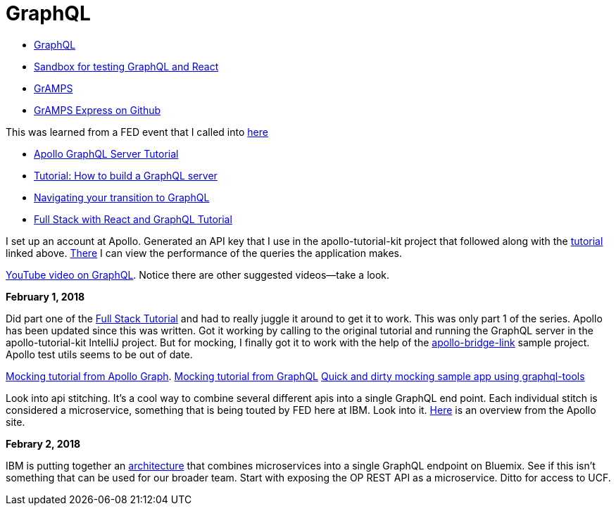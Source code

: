 = GraphQL 
:hp-tags: learning

- http://graphql.org/code/[GraphQL]
- https://codepen.io/jackett_dad/pen/rpbvpX[Sandbox for testing GraphQL and React]
- https://gramps.js.org/[GrAMPS]
- https://github.com/gramps-graphql/gramps-express[GrAMPS Express on Github]

This was learned from a FED event that I called into https://mail.notes.na.collabserv.com/livemail/($Calendar)/0C5B627A96825A0685258219006A8E4B/?OpenDocument&ui=portal&PresetFields=s_ParentContentId;($Calendar)2,s_ViewName;(%24Calendar),s_InheritAttachment;false,ThisStartDate;20180123T153000Z,s_CalViewWindowName;VerseCalendarView,&sq=1&cb=16007-1275&ci=1&em=1&ciex=1[here]


- https://www.apollographql.com/docs/apollo-server/[Apollo GraphQL Server Tutorial]
- https://dev-blog.apollodata.com/tutorial-building-a-graphql-server-cddaa023c035?_ga=2.195483500.1110204313.1517429637-616723183.1517429637[Tutorial: How to build a GraphQL server]
- https://dev-blog.apollodata.com/navigating-your-transition-to-graphql-28a4dfa3acfb[Navigating your transition to GraphQL]
- https://dev-blog.apollodata.com/full-stack-react-graphql-tutorial-582ac8d24e3b[Full Stack with React and GraphQL Tutorial]


I set up an account at Apollo.  Generated an API key that I use in the apollo-tutorial-kit project that followed along with the https://dev-blog.apollodata.com/tutorial-building-a-graphql-server-cddaa023c035?_ga=2.155113208.1110204313.1517429637-616723183.1517429637[tutorial] linked above.  https://engine.apollographql.com/service/scottellis64-1360[There] I can view the performance of the queries the application makes.

https://www.youtube.com/watch?v=XOM8J4LaYFg[YouTube video on GraphQL].  Notice there are other suggested videos--take a look.

*February 1, 2018*

Did part one of the https://dev-blog.apollodata.com/full-stack-react-graphql-tutorial-582ac8d24e3b[Full Stack Tutorial] and had to really juggle it around to get it to work.  This was only part 1 of the series.  Apollo has been updated since this was written.  Got it working by calling to the original tutorial and running the GraphQL server in the apollo-tutorial-kit IntelliJ project.  But for mocking, I finally got it to work with the help of the https://github.com/dacz/apollo-bridge-link-example/blob/master/src/apolloClient-fullymocked.js[apollo-bridge-link] sample project.  Apollo test utils seems to be out of date.

https://www.apollographql.com/docs/graphql-tools/mocking.html[Mocking tutorial from Apollo Graph].  
http://graphql.org/blog/mocking-with-graphql/[Mocking tutorial from GraphQL]
https://github.com/stubailo/graphql-tools-hello-world/blob/master/graphql-tools.js[Quick and dirty mocking sample app using graphql-tools]

Look into api stitching.  It's a cool way to combine several different apis into a single GraphQL end point.  Each individual stitch is considered a microservice, something that is being touted by FED here at IBM.  Look into it.  https://www.apollographql.com/docs/graphql-tools/schema-stitching.html[Here] is an overview from the Apollo site.

*Febrary 2, 2018*

IBM is putting together an https://github.ibm.com/Bluemix/graphql[architecture] that combines microservices into a single GraphQL endpoint on Bluemix.  See if this isn't something that can be used for our broader team.  Start with exposing the OP REST API as a microservice.  Ditto for access to UCF.  